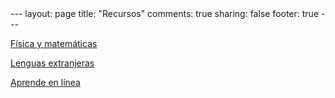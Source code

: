#+OPTIONS: toc:t
#+BEGIN_HTML
---
layout: page
title: "Recursos"
comments: true
sharing: false
footer: true
---
#+END_HTML

[[./fismat.html][Física y matemáticas]]

[[./lenguas.html][Lenguas extranjeras]]

[[./aprende_en_linea.html][Aprende en línea]]

#+begin_html
<!--
<div id="table-of-contents">
<div id="text-table-of-contents">
<ul>
<li><a href="#sec-6"style="text-decoration:none" > Línea de comandos</a></li>
<li><a href="#sec-1"style="text-decoration:none" > Python</a></li>
<li><a href="#sec-8"style="text-decoration:none" > VPython</a></li>
<li><a href="#sec-2"style="text-decoration:none" > Gnuplot</a></li>
<li><a href="#sec-4"style="text-decoration:none" > Maxima</a></li>
<li><a href="#sec-3"style="text-decoration:none" > Octave</a></li>
<li><a href="#sec-5"style="text-decoration:none" > LaTeX</a></li>
<li><a href="#sec-7"style="text-decoration:none" > Inkscape e ipe</a></li>
<li><a href="#sec-8"style="text-decoration:none" > Qtiplot</a></li>
<li><a href="#sec-9"style="text-decoration:none" > Tracker</a></li>
</ul>
</div>
</div>
-->
#+end_html

* COMMENT
** Línea de comandos
#+begin_comment 
Hojas de ayuda
Libro de Schotts
commandlinefu
http://www.ee.surrey.ac.uk/Teaching/Unix/
http://linuxcommand.org/
#+end_comment
** Python
#+begin_comment
Hoja de ayuda
Inmersion
Curso Jaume I
Google Python Course
Libros Langtangen
Notas de David
[[http://python.org.ar/pyar/AprendiendoPython|Aprendiendo Python]]
[[http://code.google.com/edu/languages/google-python-class/|Google's Python class]]
[[http://mundogeek.net/traducciones/guia-estilo-python.htm][Guía de estilo de Python]]
#+end_comment
** VPython
#+begin_comment
Manual
Chabay, Sherwood
#+end_comment
** Gnuplot
#+begin_comment
Manual
Hoja de ayuda
gnuplotting
not so faq
#+end_comment
** Maxima
#+begin_comment
Manual
Notas de Woolett
#+end_comment
** Octave
#+begin_comment
Manual
Notas de Guillem Borrell
#+end_comment
** LaTeX
#+begin_comment
Wikibooks
Libro de borbon
Editor en linea
Editor de ecuaciones en linea
EqualX
TeX stack exchange
Crear sus propios paquetes
texdoc
#+end_comment
** Inkscape
Libro del otro día

** Qtiplot
Manual
** Tracker
Manual
